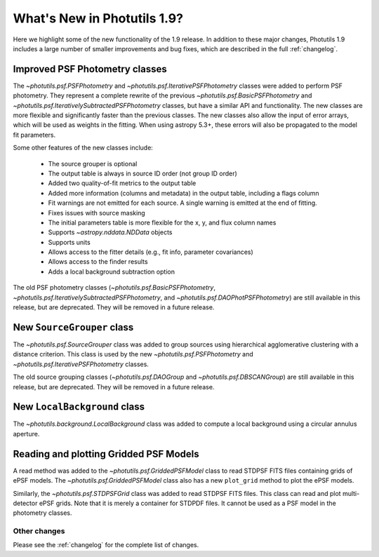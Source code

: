 .. doctest-skip-all

****************************
What's New in Photutils 1.9?
****************************

Here we highlight some of the new functionality of the 1.9 release. In
addition to these major changes, Photutils 1.9 includes a large number
of smaller improvements and bug fixes, which are described in the full
:ref:`changelog`.


Improved PSF Photometry classes
-------------------------------

The `~photutils.psf.PSFPhotometry` and
`~photutils.psf.IterativePSFPhotometry` classes were added
to perform PSF photometry. They represent a complete rewrite
of the previous `~photutils.psf.BasicPSFPhotometry` and
`~photutils.psf.IterativelySubtractedPSFPhotometry` classes, but have
a similar API and functionality. The new classes are more flexible and
significantly faster than the previous classes. The new classes also
allow the input of error arrays, which will be used as weights in the
fitting. When using astropy 5.3+, these errors will also be propagated
to the model fit parameters.

Some other features of the new classes include:

  * The source grouper is optional
  * The output table is always in source ID order (not group ID order)
  * Added two quality-of-fit metrics to the output table
  * Added more information (columns and metadata) in the output table, including a flags column
  * Fit warnings are not emitted for each source. A single warning is emitted at the end of fitting.
  * Fixes issues with source masking
  * The initial parameters table is more flexible for the x, y, and flux column names
  * Supports `~astropy.nddata.NDData` objects
  * Supports units
  * Allows access to the fitter details (e.g., fit info, parameter covariances)
  * Allows access to the finder results
  * Adds a local background subtraction option

The old PSF photometry classes (`~photutils.psf.BasicPSFPhotometry`,
`~photutils.psf.IterativelySubtractedPSFPhotometry`, and
`~photutils.psf.DAOPhotPSFPhotometry`) are still available in this
release, but are deprecated. They will be removed in a future release.


New ``SourceGrouper`` class
---------------------------

The `~photutils.psf.SourceGrouper` class was added to group sources
using hierarchical agglomerative clustering with a distance criterion.
This class is used by the new `~photutils.psf.PSFPhotometry` and
`~photutils.psf.IterativePSFPhotometry` classes.

The old source grouping classes (`~photutils.psf.DAOGroup` and
`~photutils.psf.DBSCANGroup`) are still available in this release, but
are deprecated. They will be removed in a future release.


New ``LocalBackground`` class
-----------------------------

The `~photutils.background.LocalBackground` class was added to compute a
local background using a circular annulus aperture.


Reading and plotting Gridded PSF Models
---------------------------------------

A read method was added to the `~photutils.psf.GriddedPSFModel`
class to read STDPSF FITS files containing grids of ePSF models. The
`~photutils.psf.GriddedPSFModel` class also has a new ``plot_grid``
method to plot the ePSF models.

Similarly, the `~photutils.psf.STDPSFGrid` class was added to read
STDPSF FITS files. This class can read and plot multi-detector ePSF
grids. Note that it is merely a container for STDPDF files. It cannot be
used as a PSF model in the photometry classes.


Other changes
=============

Please see the :ref:`changelog` for the complete list of changes.
